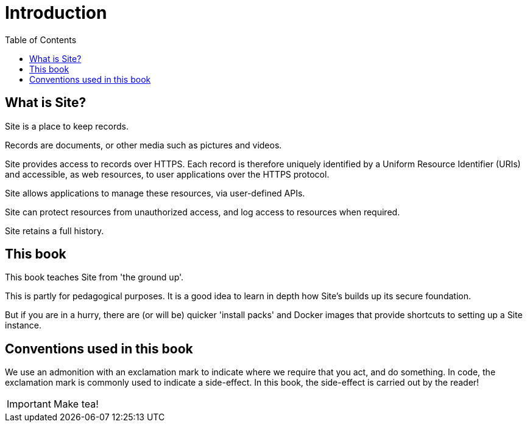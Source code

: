= Introduction
:toc: left

== What is Site?

Site is a place to keep records.

Records are documents, or other media such as pictures and videos.

Site provides access to records over HTTPS. Each record is therefore uniquely
identified by a Uniform Resource Identifier (URIs) and accessible, as web
resources, to user applications over the HTTPS protocol.

Site allows applications to manage these resources, via user-defined APIs.

Site can protect resources from unauthorized access, and log access to resources
when required.

Site retains a full history.

== This book

This book teaches Site from 'the ground up'.

This is partly for pedagogical purposes. It is a good idea to learn in depth how
Site's builds up its secure foundation.

But if you are in a hurry, there are (or will be) quicker 'install packs' and
Docker images that provide shortcuts to setting up a Site instance.

== Conventions used in this book

We use an admonition with an exclamation mark to indicate where we require that
you act, and do something. In code, the exclamation mark is commonly used to
indicate a side-effect. In this book, the side-effect is carried out by the
reader!

====
IMPORTANT: Make tea!
====
